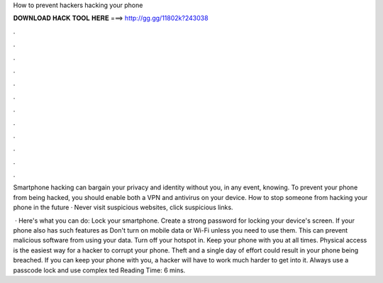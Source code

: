 How to prevent hackers hacking your phone



𝐃𝐎𝐖𝐍𝐋𝐎𝐀𝐃 𝐇𝐀𝐂𝐊 𝐓𝐎𝐎𝐋 𝐇𝐄𝐑𝐄 ===> http://gg.gg/11802k?243038



.



.



.



.



.



.



.



.



.



.



.



.

Smartphone hacking can bargain your privacy and identity without you, in any event, knowing. To prevent your phone from being hacked, you should enable both a VPN and antivirus on your device. How to stop someone from hacking your phone in the future · Never visit suspicious websites, click suspicious links.

 · Here's what you can do: Lock your smartphone. Create a strong password for locking your device's screen. If your phone also has such features as Don't turn on mobile data or Wi-Fi unless you need to use them. This can prevent malicious software from using your data. Turn off your hotspot in. Keep your phone with you at all times. Physical access is the easiest way for a hacker to corrupt your phone. Theft and a single day of effort could result in your phone being breached. If you can keep your phone with you, a hacker will have to work much harder to get into it. Always use a passcode lock and use complex ted Reading Time: 6 mins.
